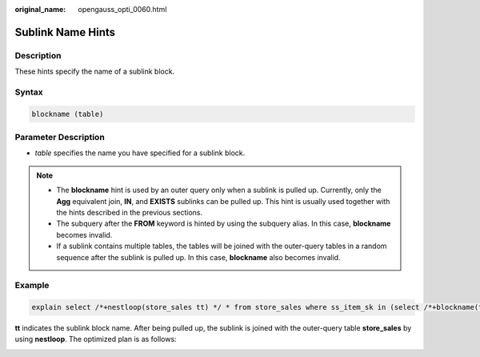 :original_name: opengauss_opti_0060.html

.. _opengauss_opti_0060:

Sublink Name Hints
==================

Description
-----------

These hints specify the name of a sublink block.

Syntax
------

.. code-block::

   blockname (table)

Parameter Description
---------------------

-  *table* specifies the name you have specified for a sublink block.

.. note::

   -  The **blockname** hint is used by an outer query only when a sublink is pulled up. Currently, only the **Agg** equivalent join, **IN**, and **EXISTS** sublinks can be pulled up. This hint is usually used together with the hints described in the previous sections.

   -  The subquery after the **FROM** keyword is hinted by using the subquery alias. In this case, **blockname** becomes invalid.

   -  If a sublink contains multiple tables, the tables will be joined with the outer-query tables in a random sequence after the sublink is pulled up. In this case, **blockname** also becomes invalid.

Example
-------

.. code-block::

   explain select /*+nestloop(store_sales tt) */ * from store_sales where ss_item_sk in (select /*+blockname(tt)*/ i_item_sk from item group by 1);

**tt** indicates the sublink block name. After being pulled up, the sublink is joined with the outer-query table **store_sales** by using **nestloop**. The optimized plan is as follows:

|image1|

.. |image1| image:: /_static/images/en-us_image_0000002124197233.png
